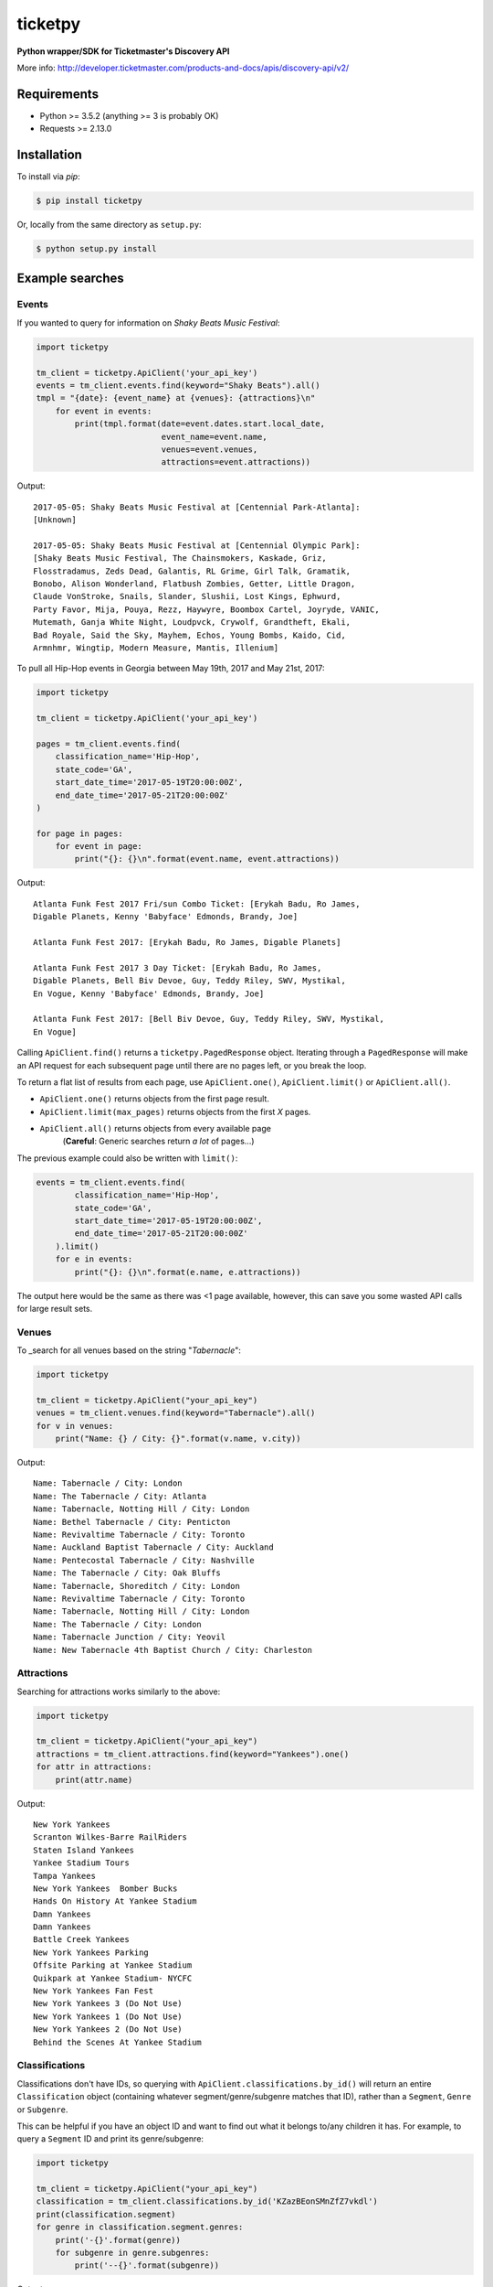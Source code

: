 ticketpy
========

**Python wrapper/SDK for Ticketmaster's Discovery API**

More info:
http://developer.ticketmaster.com/products-and-docs/apis/discovery-api/v2/

Requirements
------------

-  Python >= 3.5.2 (anything >= 3 is probably OK)
-  Requests >= 2.13.0

Installation
------------
To install via *pip*:

.. code-block:: bash

    $ pip install ticketpy

Or, locally from the same directory as ``setup.py``:

.. code-block:: bash

    $ python setup.py install

Example searches
-------------------

Events
^^^^^^
If you wanted to query for information on *Shaky Beats Music Festival*:

.. code-block:: python

    import ticketpy

    tm_client = ticketpy.ApiClient('your_api_key')
    events = tm_client.events.find(keyword="Shaky Beats").all()
    tmpl = "{date}: {event_name} at {venues}: {attractions}\n"
        for event in events:
            print(tmpl.format(date=event.dates.start.local_date,
                              event_name=event.name,
                              venues=event.venues,
                              attractions=event.attractions))

Output::

    2017-05-05: Shaky Beats Music Festival at [Centennial Park-Atlanta]:
    [Unknown]

    2017-05-05: Shaky Beats Music Festival at [Centennial Olympic Park]:
    [Shaky Beats Music Festival, The Chainsmokers, Kaskade, Griz,
    Flosstradamus, Zeds Dead, Galantis, RL Grime, Girl Talk, Gramatik,
    Bonobo, Alison Wonderland, Flatbush Zombies, Getter, Little Dragon,
    Claude VonStroke, Snails, Slander, Slushii, Lost Kings, Ephwurd,
    Party Favor, Mija, Pouya, Rezz, Haywyre, Boombox Cartel, Joyryde, VANIC,
    Mutemath, Ganja White Night, Loudpvck, Crywolf, Grandtheft, Ekali,
    Bad Royale, Said the Sky, Mayhem, Echos, Young Bombs, Kaido, Cid,
    Armnhmr, Wingtip, Modern Measure, Mantis, Illenium]


To pull all Hip-Hop events in Georgia between May 19th, 2017 and
May 21st, 2017:

.. code-block:: python

    import ticketpy

    tm_client = ticketpy.ApiClient('your_api_key')

    pages = tm_client.events.find(
        classification_name='Hip-Hop',
        state_code='GA',
        start_date_time='2017-05-19T20:00:00Z',
        end_date_time='2017-05-21T20:00:00Z'
    )

    for page in pages:
        for event in page:
            print("{}: {}\n".format(event.name, event.attractions))

Output::

    Atlanta Funk Fest 2017 Fri/sun Combo Ticket: [Erykah Badu, Ro James,
    Digable Planets, Kenny 'Babyface' Edmonds, Brandy, Joe]

    Atlanta Funk Fest 2017: [Erykah Badu, Ro James, Digable Planets]

    Atlanta Funk Fest 2017 3 Day Ticket: [Erykah Badu, Ro James,
    Digable Planets, Bell Biv Devoe, Guy, Teddy Riley, SWV, Mystikal,
    En Vogue, Kenny 'Babyface' Edmonds, Brandy, Joe]

    Atlanta Funk Fest 2017: [Bell Biv Devoe, Guy, Teddy Riley, SWV, Mystikal,
    En Vogue]


Calling ``ApiClient.find()`` returns a ``ticketpy.PagedResponse``
object. Iterating through a ``PagedResponse`` will make an API request for
each subsequent page until there are no pages left, or you break the loop.

To return a flat list of results from each page, use ``ApiClient.one()``,
``ApiClient.limit()`` or ``ApiClient.all()``.

* ``ApiClient.one()`` returns objects from the first page result.
* ``ApiClient.limit(max_pages)`` returns objects from the first *X* pages.
* ``ApiClient.all()`` returns objects from every available page
    (**Careful**: Generic searches return *a lot* of pages...)

The previous example could also be written with ``limit()``:

.. code-block:: python

    events = tm_client.events.find(
            classification_name='Hip-Hop',
            state_code='GA',
            start_date_time='2017-05-19T20:00:00Z',
            end_date_time='2017-05-21T20:00:00Z'
        ).limit()
        for e in events:
            print("{}: {}\n".format(e.name, e.attractions))

The output here would be the same as there was <1 page available, however,
this can save you some wasted API calls for large result sets.

Venues
^^^^^^
To _search for all venues based on the string "*Tabernacle*":

.. code-block:: python

    import ticketpy

    tm_client = ticketpy.ApiClient("your_api_key")
    venues = tm_client.venues.find(keyword="Tabernacle").all()
    for v in venues:
        print("Name: {} / City: {}".format(v.name, v.city))

Output::

    Name: Tabernacle / City: London
    Name: The Tabernacle / City: Atlanta
    Name: Tabernacle, Notting Hill / City: London
    Name: Bethel Tabernacle / City: Penticton
    Name: Revivaltime Tabernacle / City: Toronto
    Name: Auckland Baptist Tabernacle / City: Auckland
    Name: Pentecostal Tabernacle / City: Nashville
    Name: The Tabernacle / City: Oak Bluffs
    Name: Tabernacle, Shoreditch / City: London
    Name: Revivaltime Tabernacle / City: Toronto
    Name: Tabernacle, Notting Hill / City: London
    Name: The Tabernacle / City: London
    Name: Tabernacle Junction / City: Yeovil
    Name: New Tabernacle 4th Baptist Church / City: Charleston

Attractions
^^^^^^^^^^^
Searching for attractions works similarly to the above:

.. code-block:: python

    import ticketpy

    tm_client = ticketpy.ApiClient("your_api_key")
    attractions = tm_client.attractions.find(keyword="Yankees").one()
    for attr in attractions:
        print(attr.name)

Output::

    New York Yankees
    Scranton Wilkes-Barre RailRiders
    Staten Island Yankees
    Yankee Stadium Tours
    Tampa Yankees
    New York Yankees  Bomber Bucks
    Hands On History At Yankee Stadium
    Damn Yankees
    Damn Yankees
    Battle Creek Yankees
    New York Yankees Parking
    Offsite Parking at Yankee Stadium
    Quikpark at Yankee Stadium- NYCFC
    New York Yankees Fan Fest
    New York Yankees 3 (Do Not Use)
    New York Yankees 1 (Do Not Use)
    New York Yankees 2 (Do Not Use)
    Behind the Scenes At Yankee Stadium

Classifications
^^^^^^^^^^^^^^^
Classifications don't have IDs, so querying with
``ApiClient.classifications.by_id()`` will return an entire
``Classification`` object (containing whatever segment/genre/subgenre
matches that ID), rather than a ``Segment``, ``Genre`` or ``Subgenre``.

This can be helpful if you have an object ID and want to find out
what it belongs to/any children it has. For example, to query a
``Segment`` ID and print its genre/subgenre:

.. code-block:: python

    import ticketpy

    tm_client = ticketpy.ApiClient("your_api_key")
    classification = tm_client.classifications.by_id('KZazBEonSMnZfZ7vkdl')
    print(classification.segment)
    for genre in classification.segment.genres:
        print('-{}'.format(genre))
        for subgenre in genre.subgenres:
            print('--{}'.format(subgenre))

Output::

    Music
    -Jazz
    --Bebop

To query for a specific segment, genre or subgenre, use
``segment_by_id()``, ``genre_by_id()`` or ``subgenre_by_id()``.
Each will return *only* their respective object upon finding a
match. For example, this would just print '*Jazz*'
without having to look throughout a ``Classification`` object:

.. code-block:: python

    genre = tm_client.genre_by_id('KnvZfZ7vAvE')
    print(genre)

An ``ApiException`` is raised if the ID doesn't belong to anything (404).